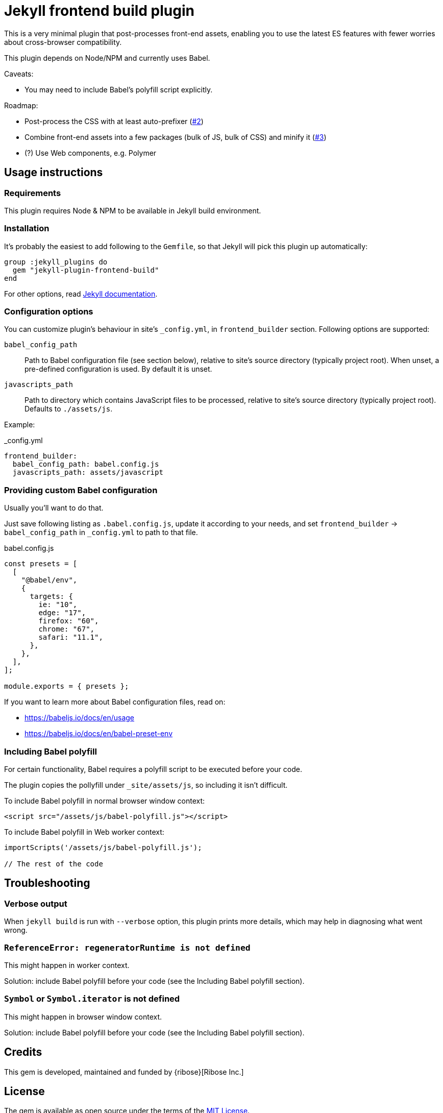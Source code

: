 = Jekyll frontend build plugin

This is a very minimal plugin that post-processes front-end assets,
enabling you to use the latest ES features
with fewer worries about cross-browser compatibility.

This plugin depends on Node/NPM and currently uses Babel.

Caveats:

* You may need to include Babel’s polyfill script explicitly.

Roadmap:

* Post-process the CSS with at least auto-prefixer (https://github.com/riboseinc/jekyll-plugin-frontend-build/issues/2[#2])
* Combine front-end assets into a few packages (bulk of JS, bulk of CSS) and minify it (https://github.com/riboseinc/jekyll-plugin-frontend-build/issues/3[#3])
* (?) Use Web components, e.g. Polymer

== Usage instructions

=== Requirements

This plugin requires Node & NPM to be available in Jekyll build environment.

=== Installation

It's probably the easiest to add following to the `Gemfile`, so that Jekyll will
pick this plugin up automatically:

----
group :jekyll_plugins do
  gem "jekyll-plugin-frontend-build"
end
----

For other options, read https://jekyllrb.com/docs/plugins/installation/[
Jekyll documentation].

=== Configuration options

You can customize plugin's behaviour in site's `_config.yml`,
in `frontend_builder` section.  Following options are supported:

`babel_config_path`::
  Path to Babel configuration file (see section below), relative to site's
  source directory (typically project root).  When unset, a pre-defined
  configuration is used.  By default it is unset.

`javascripts_path`::
  Path to directory which contains JavaScript files to be processed, relative to
  site's source directory (typically project root).  Defaults to `./assets/js`.

Example:

._config.yml
[source,yaml]
----
frontend_builder:
  babel_config_path: babel.config.js
  javascripts_path: assets/javascript
----

=== Providing custom Babel configuration

Usually you'll want to do that.

Just save following listing as `.babel.config.js`, update it according to your
needs, and set `frontend_builder` -> `babel_config_path` in `_config.yml` to
path to that file.

.babel.config.js
[source,javascript]
----
const presets = [
  [
    "@babel/env",
    {
      targets: {
        ie: "10",
        edge: "17",
        firefox: "60",
        chrome: "67",
        safari: "11.1",
      },
    },
  ],
];

module.exports = { presets };
----

If you want to learn more about Babel configuration files, read on:

- https://babeljs.io/docs/en/usage
- https://babeljs.io/docs/en/babel-preset-env

=== Including Babel polyfill

For certain functionality, Babel requires a polyfill script to be executed
before your code.

The plugin copies the pollyfill under `_site/assets/js`,
so including it isn’t difficult.

To include Babel polyfill in normal browser window context:

[source,html]
----
<script src="/assets/js/babel-polyfill.js"></script>
----

To include Babel polyfill in Web worker context:

[source,javascript]
----
importScripts('/assets/js/babel-polyfill.js');

// The rest of the code
----

== Troubleshooting

=== Verbose output

When `jekyll build` is run with `--verbose` option, this plugin prints more
details, which may help in diagnosing what went wrong.

=== `ReferenceError: regeneratorRuntime is not defined`

This might happen in worker context.

Solution: include Babel polyfill before your code
(see the Including Babel polyfill section).

=== `Symbol` or `Symbol.iterator` is not defined

This might happen in browser window context.

Solution: include Babel polyfill before your code
(see the Including Babel polyfill section).

== Credits

This gem is developed, maintained and funded by {ribose}[Ribose Inc.]

== License

The gem is available as open source under the terms of the
https://opensource.org/licenses/MIT[MIT License].
